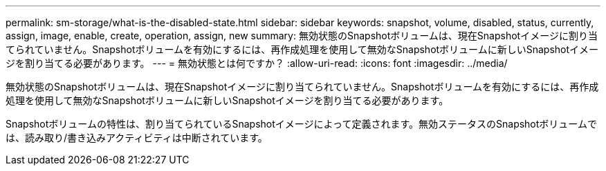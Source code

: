 ---
permalink: sm-storage/what-is-the-disabled-state.html 
sidebar: sidebar 
keywords: snapshot, volume, disabled, status, currently, assign, image, enable, create, operation, assign, new 
summary: 無効状態のSnapshotボリュームは、現在Snapshotイメージに割り当てられていません。Snapshotボリュームを有効にするには、再作成処理を使用して無効なSnapshotボリュームに新しいSnapshotイメージを割り当てる必要があります。 
---
= 無効状態とは何ですか？
:allow-uri-read: 
:icons: font
:imagesdir: ../media/


[role="lead"]
無効状態のSnapshotボリュームは、現在Snapshotイメージに割り当てられていません。Snapshotボリュームを有効にするには、再作成処理を使用して無効なSnapshotボリュームに新しいSnapshotイメージを割り当てる必要があります。

Snapshotボリュームの特性は、割り当てられているSnapshotイメージによって定義されます。無効ステータスのSnapshotボリュームでは、読み取り/書き込みアクティビティは中断されています。

